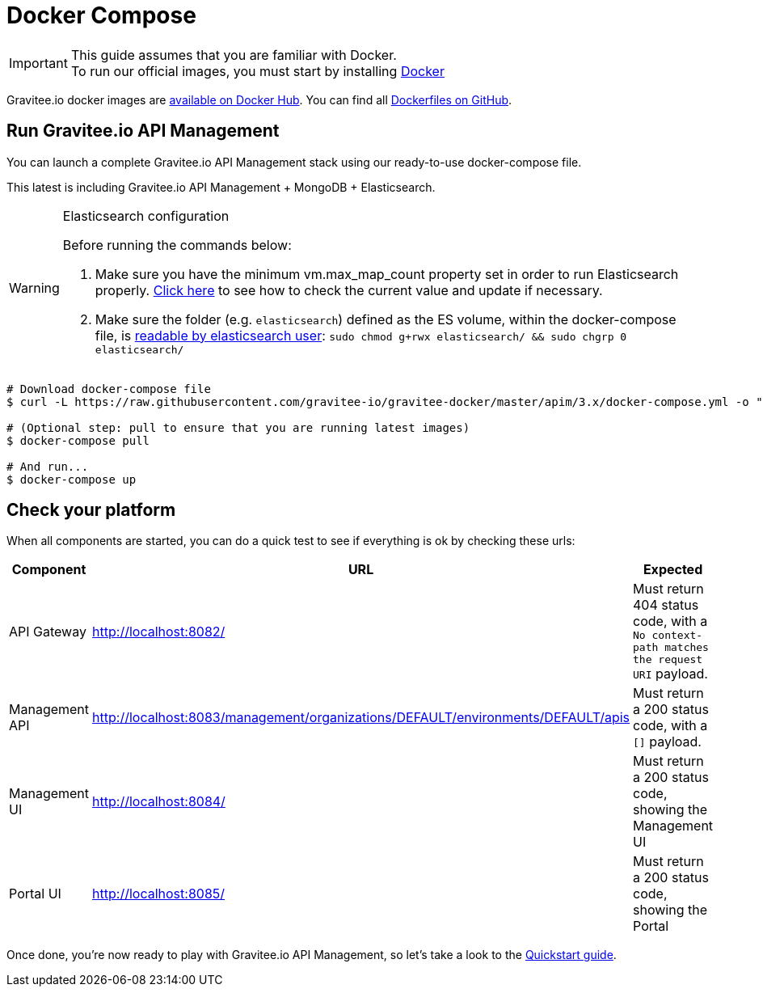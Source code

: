= Docker Compose
:page-toc: false
:page-sidebar: apim_3_x_sidebar
:page-permalink: apim/3.x/apim_installguide_docker_compose.html
:page-folder: apim/installation-guide/docker
:page-layout: apim3x
:docker-image-src: https://raw.githubusercontent.com/gravitee-io/gravitee-docker/master/images
:github-repo: https://github.com/gravitee-io/gravitee-docker
:docker-hub: https://hub.docker.com/r/graviteeio

IMPORTANT: This guide assumes that you are familiar with Docker. +
To run our official images, you must start by installing https://docs.docker.com/installation/[Docker, window=\"_blank\"]

Gravitee.io docker images are https://hub.docker.com/u/graviteeio/[available on Docker Hub, window=\"_blank\"].
You can find all https://github.com/gravitee-io/gravitee-docker/[Dockerfiles on GitHub, window=\"_blank\"].

== Run Gravitee.io API Management

You can launch a complete Gravitee.io API Management stack using our ready-to-use docker-compose file.

This latest is including Gravitee.io API Management + MongoDB + Elasticsearch.

[WARNING]
.Elasticsearch configuration
====
Before running the commands below:

. Make sure you have the minimum vm.max_map_count property set in order to run Elasticsearch properly. https://www.elastic.co/guide/en/elasticsearch/reference/current/vm-max-map-count.html[Click here, window=\"_blank\"] to see how to check the current value and update if necessary.
. Make sure the folder (e.g. `elasticsearch`) defined as the ES volume, within the docker-compose file, is https://www.elastic.co/guide/en/elasticsearch/reference/current/docker.html#_configuration_files_must_be_readable_by_the_elasticsearch_user[readable by elasticsearch user, window=\"_blank\"]: `sudo chmod g+rwx elasticsearch/ && sudo chgrp 0 elasticsearch/`
====

[source,shell]
....
# Download docker-compose file
$ curl -L https://raw.githubusercontent.com/gravitee-io/gravitee-docker/master/apim/3.x/docker-compose.yml -o "docker-compose.yml"

# (Optional step: pull to ensure that you are running latest images)
$ docker-compose pull

# And run...
$ docker-compose up
....

== Check your platform

When all components are started, you can do a quick test to see if everything is ok by checking these urls:

|===
|Component |URL| Expected

|API Gateway
|http://localhost:8082/
|Must return 404 status code, with a `No context-path matches the request URI` payload.

|Management API
|http://localhost:8083/management/organizations/DEFAULT/environments/DEFAULT/apis
|Must return a 200 status code, with a `[]` payload.

|Management UI
|http://localhost:8084/
|Must return a 200 status code, showing the Management UI

|Portal UI
|http://localhost:8085/
|Must return a 200 status code, showing the Portal

|===

Once done, you're now ready to play with Gravitee.io API Management, so let's take a look to the link:/apim/3.x/apim_quickstart_publish.html[Quickstart guide].
